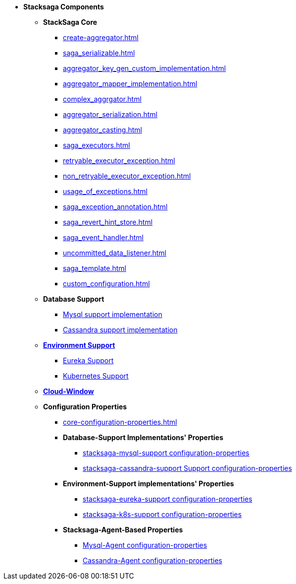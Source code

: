 * [.green]*Stacksaga Components*
** [.teal]*StackSaga Core*
*** xref:create-aggregator.adoc[]
*** xref:saga_serializable.adoc[]
*** xref:aggregator_key_gen_custom_implementation.adoc[]
*** xref:aggregator_mapper_implementation.adoc[]
*** xref:complex_aggrgator.adoc[]
*** xref:aggregator_serialization.adoc[]
*** xref:aggregator_casting.adoc[]
*** xref:saga_executors.adoc[]
*** xref:retryable_executor_exception.adoc[]
*** xref:non_retryable_executor_exception.adoc[]
*** xref:usage_of_exceptions.adoc[]
*** xref:saga_exception_annotation.adoc[]
*** xref:saga_revert_hint_store.adoc[]
*** xref:saga_event_handler.adoc[]
*** xref:uncommitted_data_listener.adoc[]
*** xref:saga_template.adoc[]
*** xref:custom_configuration.adoc[]
** [.teal]*Database Support*
*** xref:stacksaga_in_kubernetes.adoc[Mysql support implementation]
*** xref:stacksaga_in_kubernetes.adoc[Cassandra support implementation]
** xref:stacksaga-environment-support.adoc[[.teal]*Environment Support*]
*** xref:stacksaga_in_kubernetes.adoc[Eureka Support]
*** xref:stacksaga_in_kubernetes.adoc[Kubernetes Support]
** xref:admin/stacksaga-cloud-window.adoc[[.teal]*Cloud-Window*]
** [.teal]*Configuration Properties*
*** xref:core-configuration-properties.adoc[]
*** [.orangeDark]*Database-Support Implementations' Properties*
**** xref:sql-datasource-configuration-properties.adoc[stacksaga-mysql-support configuration-properties]
**** xref:sql-datasource-configuration-properties.adoc[stacksaga-cassandra-support Support configuration-properties]
*** [.orangeDark]*Environment-Support implementations' Properties*
**** xref:_[stacksaga-eureka-support configuration-properties]
**** xref:_[stacksaga-k8s-support configuration-properties]
*** [.orangeDark]*Stacksaga-Agent-Based Properties*
**** xref:stacksaga_mysql_agent_configuration_properties.adoc[Mysql-Agent configuration-properties]
**** xref:stacksaga_cassandra_agent_configuration_properties.adoc[Cassandra-Agent configuration-properties]




